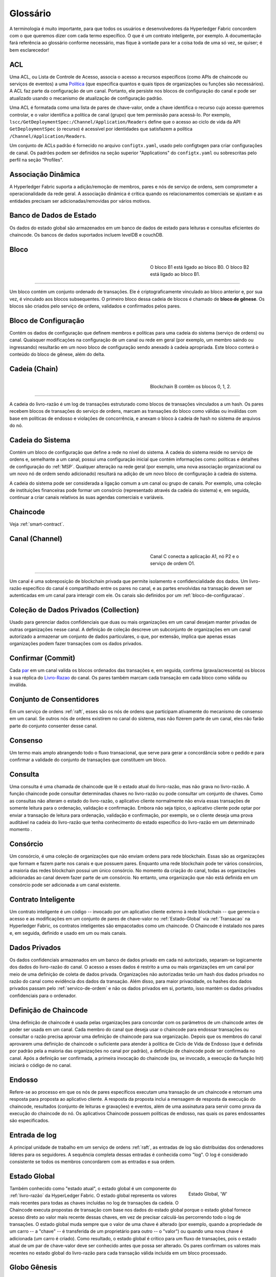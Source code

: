 Glossário
=========

A terminologia é muito importante, para que todos os usuários e desenvolvedores 
da Hyperledger Fabric concordem com o que queremos dizer com cada termo específico. 
O que é um contrato inteligente, por exemplo. A documentação fará referência ao 
glossário conforme necessário, mas fique à vontade para ler a coisa toda de uma 
só vez, se quiser; é bem esclarecedor! 

.. _glossary_ACL:
.. _ACL:

ACL
---

Uma ACL, ou Lista de Controle de Acesso, associa o acesso a recursos específicos 
(como APIs de chaincode ou serviços de eventos) a uma Política_ (que especifica 
quantos e quais tipos de organizações ou funções são necessários). A ACL faz 
parte da configuração de um canal. Portanto, ele persiste nos blocos de 
configuração do canal e pode ser atualizado usando o mecanismo de atualização de
configuração padrão.

Uma ACL é formatada como uma lista de pares de chave-valor, onde a chave 
identifica o recurso cujo acesso queremos controlar, e o valor identifica a 
política de canal (grupo) que tem permissão para acessá-lo. Por exemplo, 
``lscc/GetDeploymentSpec:/Channel/Application/Readers`` define que o acesso ao 
ciclo de vida da API ``GetDeploymentSpec`` (o recurso) é acessível por 
identidades que satisfazem a política ``/Channel/Application/Readers``.

Um conjunto de ACLs padrão é fornecido no arquivo ``configtx.yaml``, usado pelo 
configtxgen para criar configurações de canal. Os padrões podem ser definidos na
seção superior "Applications" do ``configtx.yaml`` ou sobrescritas pelo
perfil na seção "Profiles".

.. _Dynamic-Membership:
.. _Associacao-Dinamica:

Associação Dinâmica
-------------------

A Hyperledger Fabric suporta a adição/remoção de membros, pares e nós de serviço 
de ordens, sem comprometer a operacionalidade da rede geral. A associação 
dinâmica é crítica quando os relacionamentos comerciais se ajustam e as entidades 
precisam ser adicionadas/removidas por vários motivos.

.. _State-DB:
.. _Banco-de-Dados-de-Estado:

Banco de Dados de Estado
------------------------

Os dados do estado global são armazenados em um banco de dados de estado para 
leituras e consultas eficientes do chaincode. Os bancos de dados suportados 
incluem levelDB e couchDB.

.. _Block:
.. _Bloco:

Bloco
-----

.. figure:: ./glossary/glossary.block.png
   :scale: 50 %
   :align: right
   :figwidth: 40 %
   :alt: Um Bloco

   O bloco B1 está ligado ao bloco B0. O bloco B2 está ligado ao bloco B1.

=======

Um bloco contém um conjunto ordenado de transações. Ele é criptograficamente 
vinculado ao bloco anterior e, por sua vez, é vinculado aos blocos subsequentes. 
O primeiro bloco dessa cadeia de blocos é chamado de **bloco de gênese**. Os 
blocos são criados pelo serviço de ordens, validados e confirmados pelos pares.

.. _Configuration-Block:
.. _Bloco-de-Configuracao:

Bloco de Configuração
---------------------

Contém os dados de configuração que definem membros e políticas para uma cadeia 
do sistema (serviço de ordens) ou canal. Quaisquer modificações na configuração 
de um canal ou rede em geral (por exemplo, um membro saindo ou ingressando) 
resultarão em um novo bloco de configuração sendo anexado à cadeia apropriada. 
Este bloco conterá o conteúdo do bloco de gênese, além do delta.

.. _Chain:
.. _Cadeia:

Cadeia (Chain)
--------------

.. figure:: ./glossary/glossary.blockchain.png
   :scale: 75 %
   :align: right
   :figwidth: 40 %
   :alt: Blockchain

   Blockchain B contêm os blocos 0, 1, 2.

=======

A cadeia do livro-razão é um log de transações estruturado como blocos de 
transações vinculados a um hash. Os pares recebem blocos de transações do serviço
de ordens, marcam as transações do bloco como válidas ou inválidas com base em 
políticas de endosso e violações de concorrência, e anexam o bloco à cadeia de
hash no sistema de arquivos do nó.


.. _System-Chain:
.. _Cadeia-do-Sistema:

Cadeia do Sistema
-----------------

Contém um bloco de configuração que define a rede no nível do sistema. A cadeia 
do sistema reside no serviço de ordens e, semelhante a um canal, possui uma 
configuração inicial que contém informações como: políticas e detalhes de 
configuração do :ref:`MSP`. Qualquer alteração na rede geral (por exemplo, uma 
nova associação organizacional ou um novo nó de ordem sendo adicionado) resultará
na adição de um novo bloco de configuração à cadeia do sistema.

A cadeia do sistema pode ser considerada a ligação comum a um canal ou grupo de 
canais. Por exemplo, uma coleção de instituições financeiras pode formar um 
consórcio (representado através da cadeia do sistema) e, em seguida, continuar a
criar canais relativos às suas agendas comerciais e variáveis.

.. _chaincode:

Chaincode
---------

Veja :ref:`smart-contract`.

.. _Channel:
.. _Canal:

Canal (Channel)
---------------

.. figure:: ./glossary/glossary.channel.png
   :scale: 30 %
   :align: right
   :figwidth: 40 %
   :alt: Um Canal

   Canal C conecta a aplicação A1, nó P2 e o serviço de ordem O1.

=======

Um canal é uma sobreposição de blockchain privada que permite isolamento e 
confidencialidade dos dados. Um livro-razão específico do canal é compartilhado 
entre os pares no canal, e as partes envolvidas na transação devem ser 
autenticadas em um canal para interagir com ele. Os canais são definidos por um 
:ref:`bloco-de-configuracao`.

.. _glossary-Private-Data-Collection:
.. _Colecao-de-Dados-Privados:

Coleção de Dados Privados (Collection)
--------------------------------------

Usado para gerenciar dados confidenciais que duas ou mais organizações em um 
canal desejam manter privadas de outras organizações nesse canal. A definição de
coleção descreve um subconjunto de organizações em um canal autorizado a armazenar
um conjunto de dados particulares, o que, por extensão, implica que apenas essas
organizações podem fazer transações com os dados privados.

.. _Commit:
.. _Confirmar:

Confirmar (Commit)
------------------

Cada par_ em um canal valida os blocos ordenados das transações e, em seguida, 
confirma (grava/acrescenta) os blocos à sua réplica do Livro-Razao_ do canal. Os 
pares também marcam cada transação em cada bloco como válida ou inválida.

.. _Consenter-Set:
.. _Conjunto-de-Consentidores:

Conjunto de Consentidores
-------------------------

Em um serviço de ordens :ref:`raft`, esses são os nós de ordens que participam 
ativamente do mecanismo de consenso em um canal. Se outros nós de ordens 
existirem no canal do sistema, mas não fizerem parte de um canal, eles não farão
parte do conjunto consenter desse canal.

.. _Consensus:
.. _Consenso:

Consenso
--------

Um termo mais amplo abrangendo todo o fluxo transacional, que serve para gerar 
a concordância sobre o pedido e para confirmar a validade do conjunto de 
transações que constituem um bloco.

.. _Query:
.. _Consulta:

Consulta
--------

Uma consulta é uma chamada de chaincode que lê o estado atual do livro-razão, 
mas não grava no livro-razão. A função chaincode pode consultar determinadas 
chaves no livro-razão ou pode consultar um conjunto de chaves. Como as consultas 
não alteram o estado do livro-razão, o aplicativo cliente normalmente não envia 
essas transações de somente leitura para o ordenação, validação e confirmação.
Embora não seja típico, o aplicativo cliente pode optar por enviar a transação 
de leitura para ordenação, validação e confirmação, por exemplo, se o cliente 
deseja uma prova auditável na cadeia do livro-razão que tenha conhecimento do 
estado específico do livro-razão em um determinado momento .

.. _Consortium:
.. _Consorcio:

Consórcio
---------

Um consórcio, é uma coleção de organizações que não enviam ordens para rede 
blockchain. Essas são as organizações que formam e fazem parte nos canais e que 
possuem pares. Enquanto uma rede blockchain pode ter vários consórcios, a maioria
das redes blockchain possui um único consórcio. No momento da criação do canal, 
todas as organizações adicionadas ao canal devem fazer parte de um consórcio. No 
entanto, uma organização que não está definida em um consórcio pode ser 
adicionada a um canal existente.

.. _Smart-Contract:
.. _Contrato-Inteligente:

Contrato Inteligente
--------------------

Um contrato inteligente é um código -- invocado por um aplicativo cliente externo
à rede blockchain -- que gerencia o acesso e as modificações em um conjunto de 
pares de chave-valor no :ref:`Estado-Global` via :ref:`Transacao` na Hyperledger 
Fabric, os contratos inteligentes são empacotados como um chaincode. O Chaincode 
é instalado nos pares e, em seguida, definido e usado em um ou mais canais.

.. _glossary-Private-Data:
.. _dados-privados:

Dados Privados
--------------

Os dados confidenciais armazenados em um banco de dados privado em cada nó 
autorizado, separam-se logicamente dos dados do livro-razão do canal. O acesso a
esses dados é restrito a uma ou mais organizações em um canal por meio de uma 
definição de coleta de dados privada. Organizações não autorizadas terão um hash
dos dados privados no razão do canal como evidência dos dados da transação. Além 
disso, para maior privacidade, os hashes dos dados privados passam pelo 
:ref:`servico-de-ordem` e não os dados privados em si, portanto, isso mantém 
os dados privados confidenciais para o ordenador.

.. _Chaincode-definition:
.. _Definicao-de-Chaincode:

Definição de Chaincode
----------------------

Uma definição de chaincode é usada pelas organizações para concordar com os 
parâmetros de um chaincode antes de poder ser usada em um canal. Cada membro do 
canal que deseja usar o chaincode para endossar transações ou consultar o razão 
precisa aprovar uma definição de chaincode para sua organização. Depois que os
membros do canal aprovarem uma definição de chaincode o  suficiente para atender 
à política de  Ciclo de Vida de Endosso (que é definida por padrão pela a maioria 
das organizações no canal por padrão), a definição de chaincode pode ser 
confirmada no canal. Após a definição ser confirmada, a primeira invocação do 
chaincode (ou, se invocado, a execução da função Init) iniciará o código de no 
canal.

.. _Endorsement:
.. _Endosso:

Endosso
-------

Refere-se ao processo em que os nós de pares específicos executam uma transação 
de um chaincode e retornam uma resposta para proposta ao aplicativo cliente. A 
resposta da proposta inclui a mensagem de resposta da execução do chaincode, 
resultados (conjunto de leituras e gravações) e eventos, além de uma assinatura 
para servir como prova da execução do chaincode do nó. Os aplicativos Chaincode 
possuem políticas de endosso, nas quais os pares endossantes são especificados.

.. _Log-entry:
.. _Entrada-de-Log:

Entrada de log
--------------

A principal unidade de trabalho em um serviço de ordens :ref:`raft`, as entradas
de log são distribuídas dos ordenadores líderes para os seguidores. A sequência 
completa dessas entradas é conhecida como "log". O log é considerado consistente 
se todos os membros concordarem com as entradas e sua ordem.

.. _World-State:
.. _Estado-Global:

Estado Global
-------------

.. figure:: ./glossary/glossary.worldstate.png
   :scale: 40 %
   :align: right
   :figwidth: 25 %
   :alt: Estado Atual

   Estado Global, 'W'

Também conhecido como "estado atual", o estado global é um componente do 
:ref:`livro-razão` da HyperLedger Fabric. O estado global representa os valores 
mais recentes para todas as chaves incluídas no log de transações da cadeia. O 
Chaincode executa propostas de transação com base nos dados do estado global 
porque o estado global fornece acesso direto ao valor mais recente dessas chaves, 
em vez de precisar calculá-las percorrendo todo o log de transações. O estado global
muda sempre que o valor de uma chave é alterado (por exemplo, quando a 
propriedade de um carro -- a "chave" -- ​​é transferida de um proprietário para 
outro -- o "valor") ou quando uma nova chave é adicionada (um carro é criado). 
Como resultado, o estado global é crítico para um fluxo de transações, pois o 
estado atual de um par de chave-valor deve ser conhecido antes que possa ser 
alterado. Os pares confirmam os valores mais recentes no estado global do 
livro-razão para cada transação válida incluída em um bloco processado.

.. _Genesis-Block:
.. _Bloco-Genesis:

Globo Gênesis
-------------

O bloco de configuração que inicializa o serviço de ordens ou serve como o 
primeiro bloco em uma cadeia.

.. _Fabric-ca:

Hyperledger Fabric CA
---------------------

A CA do Hyperledger Fabric é o componente padrão de Autoridade de Certificação, 
que emite certificados baseados em PKI para organizações membros da rede e seus 
usuários. A CA emite um certificado raiz (rootCert) para cada membro e um 
certificado de inscrição (ECert) para cada usuário autorizado.

.. _Init:

Init
----

Um método para inicialização de um aplicativo chaincode. Todos os chaincodes 
precisam ter uma função Init. Por padrão, essa função nunca é executada. No 
entanto, você pode usar a definição do chaincode para solicitar a execução da 
função Init para inicializar o código chaincode.

.. _Install:

Instalação
----------

O processo de colocar um código chaincode no sistema de arquivos do nó.

Instanciar
----------

O processo de iniciar e inicializar um aplicativo chaincode em um canal 
específico. Após a instanciação, os pares que possuem o chaincode instalado 
podem aceitar invocações do chaincode.

**NOTA**: *Este método, ou seja, o Instantiate, foi usado no ciclo de vida do 
chaincode até as versões 1.4.x. Para ver o procedimento usado para 
iniciar um chaincode em um canal da Fabric introduzido como parte da Fabric v2.0, 
consulte* :ref:`definicao-de-chaincode`. 

.. _Invoke:
.. _Invocacao:

Invocação
---------

Usado para chamar funções de um chaincode. Um aplicativo cliente chama o chaincode
enviando uma proposta de transação para um nó par. O par executará o código de 
chaincode e retornará uma da proposta de resposta endossada ao aplicativo cliente. 
O aplicativo cliente reunirá as respostas das propostas o suficientes para satisfazer 
uma política de endosso e em seguida, enviará os resultados da transação para 
ordenação, validação e confirmação. O aplicativo cliente pode optar por não enviar
os resultados da transação. Por exemplo, se a chamada apenas consultasse o 
livro-razão, o aplicativo cliente normalmente não enviaria a transação de leitura
apenas, a menos que haja desejo de registrar a leitura no razão para fins de 
auditoria. A chamada inclui, um identificador do canal, a função do chaincode a 
ser chamada e uma matriz de argumentos.

.. _Leader:
.. _Lider:

Líder
------

Em um protocolo de consenso baseado em líder, como o :ref:`raft`, o líder é 
responsável por ingerir novas entradas de log, replicá-las para nós de ordens 
seguidores e gerenciar quando uma entrada é considerada confirmada. Este não é 
um **tipo** especial de ordem. É apenas uma função que um solicitante pode ter 
em determinados momentos, e não em outros, conforme as circunstâncias determinam.

.. _Ledger:
.. _Livro-Razao:

Livro-Razão
-----------

.. figure:: ./glossary/glossary.ledger.png
   :scale: 25 %
   :align: right
   :figwidth: 20 %
   :alt: Um Livro-Razão

   Um Livro-Razão, 'L'

Um livro-razão consiste em duas partes distintas, embora relacionadas -- uma 
"blockchain" e o "banco de dados de estados", também conhecido como "estado 
global". Diferente de outros livros, as cadeias de blocos são **imutáveis**, ou 
seja, depois que um bloco é adicionado à cadeia, ele não pode ser alterado. Por 
outro lado, o "estado global" é um banco de dados que contém o valor atual do 
conjunto de pares de chave-valor que foram adicionados, modificados ou excluídos 
pelo conjunto de transações validadas e confirmadas na blockchain.

É útil pensar em um registro livro-razão **lógico** para cada canal da rede. Na 
realidade, cada par em um canal mantém sua própria cópia do livro-razão -- que é 
mantida consistente com a cópia de qualquer outro par através de um processo 
chamado **consenso**. O termo **Tecnologia de Livro-Razão Distribuído** (**DLT**) 
é frequentemente associado a esse tipo de livro-razão -- um que é logicamente 
singular, mas tem muitas cópias idênticas distribuídas em um conjunto de nós da 
rede (os pares e o serviço de ordens).

.. _Member:
.. _Membro:

Membro
------

Veja Organização_.

.. _Endorsement-policy:
.. _Politica-de-endosso:

Política de endosso
-------------------

Define os nós pares em um canal que devem executar as transações associadas a um
aplicativo chaincode específico e a combinação necessária de respostas 
(recomendações). Uma política pode exigir que uma transação seja endossada por um
número mínimo de pares, endossado por uma porcentagem mínima de pares ou
endossados por todos os pares atribuídos a um aplicativo chaincode específico. 
As políticas podem ser selecionadas com base na aplicação e no nível desejado de 
resiliência contra mau comportamento (deliberado ou não) dos pares endossantes. 
Uma transação enviada deve satisfazer a política de endosso antes de ser marcada 
como válida por meio da confirmação de pares.

.. _Ordering-Service:
.. _Servico-de-Ordem:

Serviço de Ordem
----------------

Também conhecido como **ordenador**. Um conjunto definido de nós que ordena as 
transações em um bloco e depois distribui os blocos aos pares conectados para 
validação e confirmação. O serviço de ordens existe independentemente dos 
processos dos nós e das transações de ordenadas no estilo primeiro-a-chegar-primeiro-a-ser-atendido,
para todos os canais da rede. Ele foi projetado para suportar implementações 
conectáveis além do Kafka e do Raft. É uma ligação comum para toda a rede, 
contém o material de identidade criptográfica vinculado a cada Membro_.

.. _No:

Nó
--

Veja Par_.


.. _Anchor-Peer:
.. _No-Ancora:

Nó Âncora
---------

Usado pelo :ref:`protocolo-gossip` para garantir que os pares de diferentes 
organizações se conheçam.

Quando um bloco de configuração que contém alguma atualização sobre os pares âncoras 
é confirmado na rede, os demais nós se conectam ao nós âncoras para obter com 
eles todas as informações dos demais nós pares. Depois que pelo menos um nó 
de cada organização entra em contato com um nó âncora, o nó âncora aprendem sobre 
todos os demais nós do canal. Como a comunicação do protocolo Gossip é constante,
e como os nós sempre pedem que sejam informados sobre a existência de alguém que 
eles desconhecem, uma visão única da associação pode ser estabelecida para um canal.

Por exemplo, vamos supor que temos três organizações --- ``A``, ``B``, ``C`` 
--- no canal e um único ponto de ancoragem --- ``peer0.orgC`` --- definido para 
a organização ``C``. Quando ``peer1.orgA`` (da organização ``A``) entrar em 
contato com ``peer0.orgC``, ele informará ao ``peer0.orgC`` sobre ``peer0.orgA``. 
E quando mais tarde ``peer1.orgB`` entrar em contato com ``peer0.orgC``, o 
último dirá ao primeiro sobre ``peer0.orgB``. Desse ponto em diante, as 
organizações ``A`` e ``B`` começariam a trocar informações de membros 
diretamente sem a ajuda de ``peer0.orgC``.

Como a comunicação entre as organizações depende do protocolo Gossip para 
funcionar, deve haver pelo menos um nó de ancoragem definido na configuração 
do canal. É altamente recomendável que toda organização forneça seu próprio 
conjunto de nós âncora para alta disponibilidade e redundância.

.. _Organization:
.. _Organizacao:

Organização
-----------

=====

.. figure:: ./glossary/glossary.organization.png
   :scale: 25 %
   :align: right
   :figwidth: 20 %
   :alt: Uma Organização

   Uma Organização, 'ORG'

Também conhecidas como "membros", as organizações são convidadas a ingressar na 
rede blockchain por um provedor de rede blockchain. Uma organização ingressa em 
uma rede adicionando seu provedor de serviços de associação (MSP_) à rede. O MSP 
define como outros membros da rede podem verificar se as assinaturas (como aquelas
sobre transações) foram geradas por uma identidade válida, emitida por essa 
organização. Os direitos de acesso específicos das identidades em um MSP são 
regidos por políticas que também são acordadas quando a organização ingressa na 
rede. Uma organização pode ser tão grande quanto uma corporação multinacional ou 
tão pequena quanto um indivíduo. O ponto final da transação de uma organização é 
um Par_. Uma coleção de organizações forma um consórcio. Embora todas as 
organizações em uma rede sejam membros, nem todas as organizações farão parte de 
um consórcio.

.. _Peer:
.. _Par:

Par
---

.. figure:: ./glossary/glossary.peer.png
   :scale: 25 %
   :align: right
   :figwidth: 20 %
   :alt: A Peer

   Um Par, 'P'

Uma entidade de rede que mantém um livro-razão e executa operações em contêineres 
de chaincode de leitura/gravação no livro-razão. Os pares pertencem e são mantidos 
pelos membros.

.. _Leading-Peer:
.. _Par-Lider:

Par Líder
---------

Cada organização_ pode possuir vários pares em cada canal em que se inscreve. Um
ou mais desses pares devem servir como o líder do canal, para se comunicar com o
serviço de ordens da rede em nome da organização. O serviço de ordens entrega 
blocos para os pares líderes em um canal, que os distribuem para outros pares na
mesma organização.

.. _Policy:
.. _Politica:

Política
--------

Políticas são expressões compostas de propriedades das identidades digitais, por 
exemplo: ``Org1.Peer OR Org2.Peer``. Elas são usadas para restringir o acesso 
aos recursos em uma rede blockchain. Por exemplo, elas determinam quem pode ler 
ou gravar em um canal ou quem pode usar uma API específica do chaincode por meio 
de uma ACL_. As políticas podem ser definidas em ``configtx.yaml`` antes de 
inicializar um serviço de ordens ou criar um canal, ou podem ser especificadas 
ao instanciar o chaincode em um canal. Um conjunto padrão de políticas é enviado 
no exemplo ``configtx.yaml``, que será apropriado para a maioria das redes.

.. _Proposal:
.. _Proposta:

Proposta
--------

Uma solicitação de endosso destinada aos pares específicos em um canal. Cada 
proposta é uma solicitação Init ou Invoke (leitura/gravação).

.. _Gossip-Protocol:
.. _Protocolo-Gossip:

Protocolo Gossip
----------------

O protocolo Gossip de disseminação de dados executa três funções:

1) gerencia a descoberta de pares e associação ao canal;
2) divulga dados do livro-razão entre todos os pares no canal;
3) sincroniza o estado do livro-razão entre todos os pares no canal.

Consulte o tópico :doc:`Gossip <gossip>` para obter mais detalhes.

.. _MSP:

Provedor de Serviço de Associação (MSP)
---------------------------------------

.. figure:: ./glossary/glossary.msp.png
   :scale: 35 %
   :align: right
   :figwidth: 25 %
   :alt: Um MSP

   Um MSP, 'ORG.MSP'

O Provedor de Serviço de Associação (MSP) refere-se a um componente abstrato do 
sistema que fornece credenciais aos clientes e aos nós para eles participarem de 
uma rede Hyperledger Fabric. Os clientes usam essas credenciais para autenticar 
suas transações e os pares usam essas credenciais para autenticar os resultados 
do processamento de transações (endossos). Embora fortemente conectada aos 
componentes de processamento de transações dos sistemas, essa interface visa 
definir componentes de serviços de associação, de forma que implementações 
alternativas possam ser conectadas sem problemas, sem modificar o núcleo dos 
componentes de processamento de transações do sistema.

.. _Quorum:

Quorum
------

Isso descreve o número mínimo de membros do cluster que precisam afirmar uma 
proposta para que as transações possam ser solicitadas. Para cada conjunto de 
validadores há uma **maioria** de nós. Em um cluster com cinco nós, três 
devem estar disponíveis para que exista um quorum. Se o quorum de nós estiver 
indisponível por qualquer motivo, o cluster ficará indisponível para operações 
de leitura e gravação e nenhum novo registro poderá ser confirmado.

.. _Raft:

Raft
----

Novidade na v1.4.1, o Raft é uma implementação de serviço de ordens tolerante a 
falhas (CFT) com base na `biblioteca etcd <https://coreos.com/etcd/>`_ do 
`protocolo Raft <https: // raft. github.io/raft.pdf>`_. O Raft segue um modelo 
de "líder e seguidor", em que um nó líder é eleito (por canal) e suas decisões
são replicadas pelos seguidores. Os serviços de ordens Raft devem ser mais 
fáceis de configurar e gerenciar do que os serviços de ordens baseados em Kafka, 
e seu design permite que as organizações contribuam com nós para um serviço de 
ordens distribuído.

.. _Follower:
.. _Seguidor:

Seguidor
--------

Em um protocolo de consenso baseado em líder, como o :ref:`raft`, esses são os 
nós que replicam as entradas de log produzidas pelo líder. No Raft, os seguidores 
também recebem mensagens de "batimento cardíaco" (heartbeat) do líder. Caso o 
líder pare de enviar essas mensagens por um período configurável, os seguidores 
iniciarão uma eleição e um deles será eleito o novo líder.

.. _Membership-Services:
.. _Servico-de-Associacao:

Serviço de Associação
---------------------

O Serviço de Associação autentica, autoriza e gerencia identidades em uma rede 
blockchain permissionada. O código dos serviços de associação que são executados
nos nós pares e nos nós de ordens autentica e autoriza operações da blockchain. 
É uma abstração do :ref:`MSP`.

.. _SDK:

Software Development Kit (SDK)
------------------------------

A Hyperledger Fabric fornece um SDK para desenvolvimento estruturado em 
bibliotecas para que os desenvolvedores criem e testem aplicativos de chaincode. 
O SDK é totalmente configurável e extensível através de uma interface padrão. 
Componentes, incluindo algoritmos criptográficos para assinaturas, estruturas de 
log e armazenamentos de estado, são facilmente trocados dentro e fora do SDK. O 
SDK fornece APIs para processamento de transações, serviços de associação, 
cruzamento de nós e manipulação de eventos.

Atualmente, os dois SDKs oficialmente suportados são para Node.js e Java, 
enquanto outros dois -- Python e Go -- ainda não são oficiais, mas podem ser 
baixados e testados.

.. _Transaction:
.. _Transacao:

Transação
---------

.. figure:: ./glossary/glossary.transaction.png
   :scale: 30 %
   :align: right
   :figwidth: 20 %
   :alt: Uma Transação

   Uma Transação, 'T'

As transações são criadas quando um chaincode é chamado a partir de um aplicativo
cliente para ler ou gravar dados do livro-razão. Os aplicativos clientes da 
Fabric submetem propostas de transação para nós endossantes para execução e 
endosso, reúnem as respostas assinadas (endossadas) desses pares endossantes e 
empacotam os resultados e endossos em uma transação que é submetida ao serviço 
de ordens. O serviço de ordens ordena uma solicitação e coloca transações em um 
bloco que é transmitido aos pares que validam e confirmam as transações para o
livro-razão e atualizam o estado global.

.. _Concurrency-Control-Version-Check:
.. _Verificacao-de-Concorrencia-do-Controle-de-Versao:

Verificação de Concorrência do Controle de Versão 
-------------------------------------------------

A verificação de concorrência do controle de versão é um método para manter o 
estado do razão sincronizado entre os pares de um canal. Os pares executam 
transações em paralelo e, antes de se confirmarem no livro-razão, os pares 
verificam se o estado lido no momento em que a transação foi executada foi 
modificado. Se os dados lidos para a transação foram alterados entre o tempo de 
execução e o tempo de confirmação, ocorreu uma violação da Verificação de 
Concorrência do Controle de Versão, e a transação é marcada como inválida no 
razão e os valores não são atualizados no banco de dados de estado.


.. Licensed under Creative Commons Attribution 4.0 International License
   https://creativecommons.org/licenses/by/4.0/
